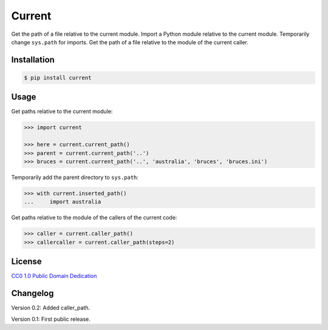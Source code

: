 Current
=======

|PyPI version| |License| |Downloads|

Get the path of a file relative to the current module. Import a Python module
relative to the current module. Temporarily change ``sys.path`` for imports.
Get the path of a file relative to the module of the current caller.


Installation
------------

.. code:: bash

    $ pip install current

Usage
-----

Get paths relative to the current module:

.. code:: python

    >>> import current

    >>> here = current.current_path()
    >>> parent = current.current_path('..')
    >>> bruces = current.current_path('..', 'australia', 'bruces', 'bruces.ini')


Temporarily add the parent directory to ``sys.path``:

.. code:: python

    >>> with current.inserted_path()
    ...     import australia


Get paths relative to the module of the callers of the current code:

.. code:: python

    >>> caller = current.caller_path()
    >>> callercaller = current.caller_path(steps=2)


License
-------

`CC0 1.0 Public Domain Dedication`__

.. __: http://creativecommons.org/publicdomain/zero/1.0/


Changelog
---------

Version 0.2: Added caller_path.

Version 0.1: First public release.


.. |PyPI version| image:: https://pypip.in/v/current/badge.png
    :target: https://pypi.python.org/pypi/current
    :alt: Latest PyPI Version
.. |License| image:: https://pypip.in/license/current/badge.png
    :target: https://pypi.python.org/pypi/current
    :alt: License
.. |Downloads| image:: https://pypip.in/d/current/badge.png
    :target: https://pypi.python.org/pypi/current
    :alt: Downloads
